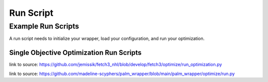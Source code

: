 #############
Run Script
#############

***********************
Example Run Scripts
***********************


A run script needs to initialize your wrapper, load your configuration, and run your optimization.

Single Objective Optimization Run Scripts
===========================================

.. rli:: https://raw.githubusercontent.com/jemissik/fetch3_nhl/develop/fetch3/optimize/run_optimization.py
    :language: python

link to source: https://github.com/jemissik/fetch3_nhl/blob/develop/fetch3/optimize/run_optimization.py


.. rli:: https://raw.githubusercontent.com/madeline-scyphers/palm_wrapper/main/palm_wrapper/optimize/run.py
    :language: python

link to source: https://github.com/madeline-scyphers/palm_wrapper/blob/main/palm_wrapper/optimize/run.py

